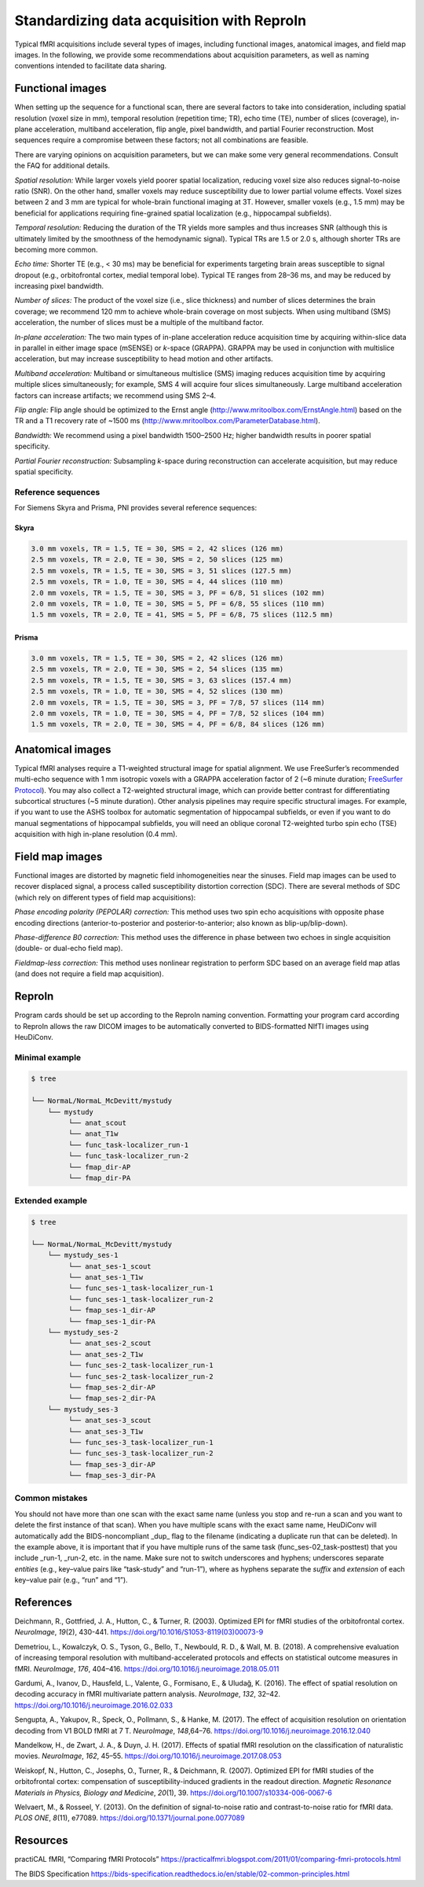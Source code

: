 .. _standardization:

Standardizing data acquisition with ReproIn
-------------------------------------------

Typical fMRI acquisitions include several types of images, including
functional images, anatomical images, and field map images. In the
following, we provide some recommendations about acquisition parameters,
as well as naming conventions intended to facilitate data sharing.

Functional images
^^^^^^^^^^^^^^^^^

When setting up the sequence for a functional scan, there are several
factors to take into consideration, including spatial resolution (voxel
size in mm), temporal resolution (repetition time; TR), echo time (TE),
number of slices (coverage), in-plane acceleration, multiband
acceleration, flip angle, pixel bandwidth, and partial Fourier
reconstruction. Most sequences require a compromise between these
factors; not all combinations are feasible.

There are varying opinions on acquisition parameters, but we can make
some very general recommendations. Consult the FAQ for additional
details.

*Spatial resolution:* While larger voxels yield poorer spatial
localization, reducing voxel size also reduces signal-to-noise ratio
(SNR). On the other hand, smaller voxels may reduce susceptibility due
to lower partial volume effects. Voxel sizes between 2 and 3 mm are
typical for whole-brain functional imaging at 3T. However, smaller
voxels (e.g., 1.5 mm) may be beneficial for applications requiring
fine-grained spatial localization (e.g., hippocampal subfields).

*Temporal resolution:* Reducing the duration of the TR yields more
samples and thus increases SNR (although this is ultimately limited by
the smoothness of the hemodynamic signal). Typical TRs are 1.5 or 2.0 s,
although shorter TRs are becoming more common.

*Echo time:* Shorter TE (e.g., < 30 ms) may be beneficial for
experiments targeting brain areas susceptible to signal dropout (e.g.,
orbitofrontal cortex, medial temporal lobe). Typical TE ranges from
28–36 ms, and may be reduced by increasing pixel bandwidth.

*Number of slices:* The product of the voxel size (i.e., slice
thickness) and number of slices determines the brain coverage; we
recommend 120 mm to achieve whole-brain coverage on most subjects. When
using multiband (SMS) acceleration, the number of slices must be a
multiple of the multiband factor.

*In-plane acceleration:* The two main types of in-plane acceleration
reduce acquisition time by acquiring within-slice data in parallel in
either image space (mSENSE) or *k*-space (GRAPPA). GRAPPA may be used in
conjunction with multislice acceleration, but may increase
susceptibility to head motion and other artifacts.

*Multiband acceleration:* Multiband or simultaneous multislice (SMS)
imaging reduces acquisition time by acquiring multiple slices
simultaneously; for example, SMS 4 will acquire four slices
simultaneously. Large multiband acceleration factors can increase
artifacts; we recommend using SMS 2–4.

*Flip angle:* Flip angle should be optimized to the Ernst angle
(http://www.mritoolbox.com/ErnstAngle.html) based on the TR and a T1
recovery rate of ~1500 ms
(http://www.mritoolbox.com/ParameterDatabase.html).

*Bandwidth:* We recommend using a pixel bandwidth 1500–2500 Hz; higher
bandwidth results in poorer spatial specificity.

*Partial Fourier reconstruction:* Subsampling *k*-space during
reconstruction can accelerate acquisition, but may reduce spatial
specificity.

Reference sequences
~~~~~~~~~~~~~~~~~~~

For Siemens Skyra and Prisma, PNI provides several reference sequences:

Skyra
*****

.. code-block:: none

   3.0 mm voxels, TR = 1.5, TE = 30, SMS = 2, 42 slices (126 mm)
   2.5 mm voxels, TR = 2.0, TE = 30, SMS = 2, 50 slices (125 mm)
   2.5 mm voxels, TR = 1.5, TE = 30, SMS = 3, 51 slices (127.5 mm)
   2.5 mm voxels, TR = 1.0, TE = 30, SMS = 4, 44 slices (110 mm)
   2.0 mm voxels, TR = 1.5, TE = 30, SMS = 3, PF = 6/8, 51 slices (102 mm)
   2.0 mm voxels, TR = 1.0, TE = 30, SMS = 5, PF = 6/8, 55 slices (110 mm)
   1.5 mm voxels, TR = 2.0, TE = 41, SMS = 5, PF = 6/8, 75 slices (112.5 mm)

Prisma
******

.. code-block:: none

   3.0 mm voxels, TR = 1.5, TE = 30, SMS = 2, 42 slices (126 mm)
   2.5 mm voxels, TR = 2.0, TE = 30, SMS = 2, 54 slices (135 mm)
   2.5 mm voxels, TR = 1.5, TE = 30, SMS = 3, 63 slices (157.4 mm)
   2.5 mm voxels, TR = 1.0, TE = 30, SMS = 4, 52 slices (130 mm)
   2.0 mm voxels, TR = 1.5, TE = 30, SMS = 3, PF = 7/8, 57 slices (114 mm)
   2.0 mm voxels, TR = 1.0, TE = 30, SMS = 4, PF = 7/8, 52 slices (104 mm)
   1.5 mm voxels, TR = 2.0, TE = 30, SMS = 4, PF = 6/8, 84 slices (126 mm)

Anatomical images
^^^^^^^^^^^^^^^^^

Typical fMRI analyses require a T1-weighted structural image for spatial
alignment. We use FreeSurfer’s recommended multi-echo sequence with 1 mm
isotropic voxels with a GRAPPA acceleration factor of 2 (~6 minute
duration; `FreeSurfer
Protocol <https://surfer.nmr.mgh.harvard.edu/fswiki/FreeSurferWiki?action=AttachFile&do=get&target=FreeSurfer_Suggested_Morphometry_Protocols.pdf>`__).
You may also collect a T2-weighted structural image, which can provide
better contrast for differentiating subcortical structures (~5 minute
duration). Other analysis pipelines may require specific structural
images. For example, if you want to use the ASHS toolbox for automatic
segmentation of hippocampal subfields, or even if you want to do manual
segmentations of hippocampal subfields, you will need an oblique coronal
T2-weighted turbo spin echo (TSE) acquisition with high in-plane
resolution (0.4 mm).

Field map images
^^^^^^^^^^^^^^^^

Functional images are distorted by magnetic field inhomogeneities near
the sinuses. Field map images can be used to recover displaced signal, a
process called susceptibility distortion correction (SDC). There are
several methods of SDC (which rely on different types of field map
acquisitions):

*Phase encoding polarity (PEPOLAR) correction:* This method uses two
spin echo acquisitions with opposite phase encoding directions
(anterior-to-posterior and posterior-to-anterior; also known as
blip-up/blip-down).

*Phase-difference B0 correction:* This method uses the difference in
phase between two echoes in single acquisition (double- or dual-echo
field map).

*Fieldmap-less correction:* This method uses nonlinear registration to
perform SDC based on an average field map atlas (and does not require a
field map acquisition).

ReproIn
^^^^^^^

Program cards should be set up according to the ReproIn naming
convention. Formatting your program card according to ReproIn allows the
raw DICOM images to be automatically converted to BIDS-formatted NIfTI
images using HeuDiConv.

Minimal example
~~~~~~~~~~~~~~~

.. code-block:: bash

   $ tree

   └── NormaL/NormaL_McDevitt/mystudy
       └── mystudy
            └── anat_scout
            └── anat_T1w
            └── func_task-localizer_run-1
            └── func_task-localizer_run-2
            └── fmap_dir-AP
            └── fmap_dir-PA

Extended example
~~~~~~~~~~~~~~~~

.. code-block:: bash

   $ tree

   └── NormaL/NormaL_McDevitt/mystudy
       └── mystudy_ses-1
            └── anat_ses-1_scout
            └── anat_ses-1_T1w
            └── func_ses-1_task-localizer_run-1
            └── func_ses-1_task-localizer_run-2
            └── fmap_ses-1_dir-AP
            └── fmap_ses-1_dir-PA
       └── mystudy_ses-2
            └── anat_ses-2_scout
            └── anat_ses-2_T1w
            └── func_ses-2_task-localizer_run-1
            └── func_ses-2_task-localizer_run-2
            └── fmap_ses-2_dir-AP
            └── fmap_ses-2_dir-PA
       └── mystudy_ses-3
            └── anat_ses-3_scout
            └── anat_ses-3_T1w
            └── func_ses-3_task-localizer_run-1
            └── func_ses-3_task-localizer_run-2
            └── fmap_ses-3_dir-AP
            └── fmap_ses-3_dir-PA

Common mistakes
~~~~~~~~~~~~~~~

You should not have more than one scan with the exact same name (unless
you stop and re-run a scan and you want to delete the first instance of
that scan). When you have multiple scans with the exact same name,
HeuDiConv will automatically add the BIDS-noncompliant \_dup\_ flag to
the filename (indicating a duplicate run that can be deleted). In the
example above, it is important that if you have multiple runs of the
same task (func_ses-02_task-posttest) that you include \_run-1, \_run-2,
etc. in the name. Make sure not to switch underscores and hyphens;
underscores separate *entities* (e.g., key–value pairs like “task-study”
and “run-1”), where as hyphens separate the *suffix* and *extension* of
each key–value pair (e.g., “run” and “1”).

References
^^^^^^^^^^

Deichmann, R., Gottfried, J. A., Hutton, C., & Turner, R. (2003).
Optimized EPI for fMRI studies of the orbitofrontal cortex.
*NeuroImage*, *19*\ (2), 430-441.
https://doi.org/10.1016/S1053-8119(03)00073-9

Demetriou, L., Kowalczyk, O. S., Tyson, G., Bello, T., Newbould, R. D.,
& Wall, M. B. (2018). A comprehensive evaluation of increasing temporal
resolution with multiband-accelerated protocols and effects on
statistical outcome measures in fMRI. *NeuroImage*, *176*, 404–416.
https://doi.org/10.1016/j.neuroimage.2018.05.011

Gardumi, A., Ivanov, D., Hausfeld, L., Valente, G., Formisano, E., &
Uludağ, K. (2016). The effect of spatial resolution on decoding
accuracy in fMRI multivariate pattern analysis. *NeuroImage*, *132*,
32–42. https://doi.org/10.1016/j.neuroimage.2016.02.033

Sengupta, A., Yakupov, R., Speck, O., Pollmann, S., & Hanke, M. (2017).
The effect of acquisition resolution on orientation decoding from V1
BOLD fMRI at 7 T. *NeuroImage*, *148*,64–76.
https://doi.org/10.1016/j.neuroimage.2016.12.040

Mandelkow, H., de Zwart, J. A., & Duyn, J. H. (2017). Effects of
spatial fMRI resolution on the classification of naturalistic movies.
*NeuroImage*, *162*, 45–55.
https://doi.org/10.1016/j.neuroimage.2017.08.053

Weiskopf, N., Hutton, C., Josephs, O., Turner, R., & Deichmann, R.
(2007). Optimized EPI for fMRI studies of the orbitofrontal cortex:
compensation of susceptibility-induced gradients in the readout
direction. *Magnetic Resonance Materials in Physics, Biology and
Medicine*, *20*\ (1), 39. https://doi.org/10.1007/s10334-006-0067-6

Welvaert, M., & Rosseel, Y. (2013). On the definition of signal-to-noise
ratio and contrast-to-noise ratio for fMRI data. *PLOS ONE*, *8*\ (11),
e77089. https://doi.org/10.1371/journal.pone.0077089

Resources
^^^^^^^^^

practiCAL fMRI, “Comparing fMRI Protocols”
https://practicalfmri.blogspot.com/2011/01/comparing-fmri-protocols.html

The BIDS Specification
https://bids-specification.readthedocs.io/en/stable/02-common-principles.html



